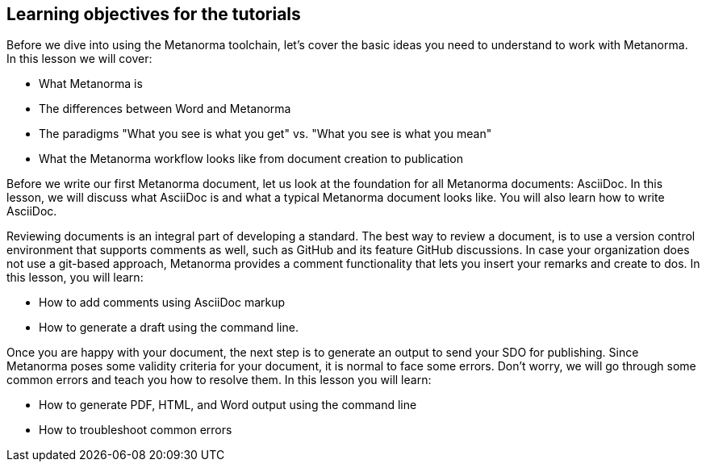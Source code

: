 == Learning objectives for the tutorials

// tag::learningobjectives-1[]
Before we dive into using the Metanorma toolchain, let's cover the basic ideas you need to understand to work with Metanorma. In this lesson we will cover:

* What Metanorma is
* The differences between Word and Metanorma
* The paradigms "What you see is what you get" vs. "What you see is what you mean"
* What the Metanorma workflow looks like from document creation to publication
// end::learningobjectives-1[]

// tag::learningobjectives-2[]
Before we write our first Metanorma document, let us look at the foundation for all Metanorma documents: AsciiDoc. In this lesson, we will discuss what AsciiDoc is and what a typical Metanorma document looks like. You will also learn how to write AsciiDoc.
// end::learningobjectives-2[]

// tag::learningobjectives-3[]
Reviewing documents is an integral part of developing a standard. The best way to review a document, is to use a version control environment that supports comments as well, such as GitHub and its feature GitHub discussions. In case your organization does not use a git-based approach, Metanorma provides a comment functionality that lets you insert your remarks and create to dos.
In this lesson, you will learn:

* How to add comments using AsciiDoc markup
* How to generate a draft using the command line.
// end::learningobjectives-3[]

// tag::learningobjectives-4[]
Once you are happy with your document, the next step is to generate an output to send your SDO for publishing. Since Metanorma poses some validity criteria for your document, it is normal to face some errors. Don't worry, we will go through some common errors and teach you how to resolve them.
In this lesson you will learn:

* How to generate PDF, HTML, and Word output using the command line
* How to troubleshoot common errors
// end::learningobjectives-4[]